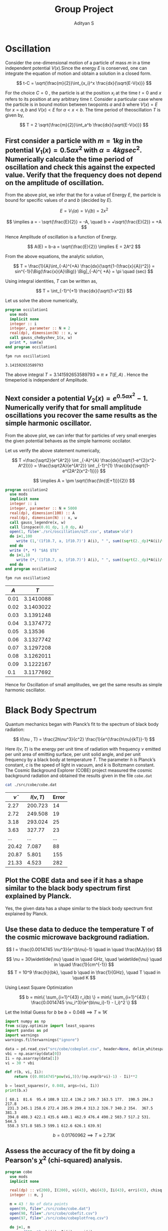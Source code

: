 #+title: Group Project
#+author: Adityan S

#+LATEX_CLASS_OPTIONS: [a4paper,11pt,twoside]
#+LATEX_HEADER: \usepackage{booktabs}
#+LATEX_HEADER: \usepackage{xcolor}
#+LATEX_HEADER: \usepackage{colortbl}
#+LATEX_HEADER: \usepackage{siunitx}
#+LATEX_HEADER: \usepackage{tabu}
#+LATEX_HEADER: \usepackage{etoolbox}
#+LATEX_HEADER: \usepackage{pdflscape}
#+LATEX_HEADER: \usepackage{pgfplots}
#+LATEX_HEADER: \usepackage{tikz}
#+LATEX_HEADER: \usepackage{nopageno}
#+LATEX_HEADER: \usepackage{amssymb}
#+LATEX_HEADER: \usepackage[margin=0.5in]{geometry}
#+options: tex:t toc:t date:nil
#+startup: latexpreview

#+begin_export latex
  \clearpage
#+end_export

* Oscillation
Consider the one-dimensional motion of a particle of mass $m$ in a time independent potential $V(x)$.Since the energy $E$ is conserved, one can integrate the equation of motion and obtain a solution in a closed form.

$$
t-C = \sqrt{\frac{m}{2}}\int_{x_i}^x \frac{dx}{\sqrt{E-V(x)}}
$$

For the choice $C=0$ , the particle is at the position $x_i$ at the time $t = 0$ and $x$ refers to its position at any arbitrary time $t$. Consider a particular case where the particle is in bound motion between twopoints $a$ and $b$ where $V(x) = E$ for $x = a, b$ and $V(x) < E$ for $a < x < b$. The time period of theoscillation $T$ is given by,

$$
T = 2 \sqrt{\frac{m}{2}}\int_a^b \frac{dx}{\sqrt{E-V(x)}}
$$

#+begin_export latex
\begin{center}
\begin{tikzpicture}
\draw[thick] (-2,0) -- (2,0);
\draw[thick] (-2,-1) -- (-2,1);
\draw[thick] (2,-1) -- (2,1);
\draw (2,-1) node [anchor=north]{$x=b$};
\draw (-2,-1) node [anchor=north]{$x=a$};
\draw (0,0.5) node {$V(x)<E$};
\draw (-3,0) node {$V(x)>E$};
\draw (3,0) node {$V(x)>E$};
\draw (2,1) node [anchor=south]{$V(x)=E$};
\draw (-2,1) node [anchor=south]{$V(x)=E$};
\draw (0,-0.5) node {$A=b-a$};
\filldraw [black] (0.5,0) circle (2pt);
\draw[ultra thick, ->] (0.5,0) -- (1.5,0);
\end{tikzpicture}
\end{center}
#+end_export

** First consider a particle with $m = 1 kg$ in the potential $V_1(x) = 0.5 \alpha x^2$ with $\alpha =4 kg sec^2$. Numerically calculate the time period of oscillation and check this against the expected value. Verify that the frequency does not depend on the amplitude of oscillation.


#+begin_export latex
\begin{center}
\begin{tikzpicture}
\begin{axis}[title={Particle with an Energy of 100J}, axis lines=left, xlabel=$x$, ylabel=$V(x)$]
\addplot[domain=-10:10, samples=200, thick, red] {2*x^2};
\addlegendentry{$V_1(x)=0.5\alpha x^2$};
\addplot[domain=-10:10, samples=200, thick, blue] {100};
\addlegendentry{$E = 100J$};
\end{axis}
\end{tikzpicture}
\end{center}
#+end_export

From the above plot, we infer that the for a value of Energy $E$, the particle is bound for specific values of $a$ and $b$ (decided by $E$).

$$
E = V_1(a)=V_1(b) = 2x^2
$$

$$
 \implies a = - \sqrt{\frac{E}{2}} = -A, \quad b = +\sqrt{\frac{E}{2}} = +A
$$

Hence Amplitude of oscillation is a function of Energy.

$$
A(E) = b-a = \sqrt{\frac{E}{2}} \implies E = 2A^2
$$


#+begin_export latex
  \clearpage
#+end_export

From the above equations, the analytic solution,


$$
T = \frac{1}{A}\int_{-A}^{+A} \frac{dx}{\sqrt{1-(\frac{x}{A})^2}} = sin^{-1}{\Big(\frac{x}{A}\Big)} \Big|_{-A}^{ +A} = \pi \quad (sec)
$$

Using integral identities,  $T$ can be written as,

$$
T = \int_{-1}^{+1} \frac{dx}{\sqrt{1-x^2}}
$$

Let us solve the above numerically,

#+begin_src f90 :tangle ./app/oscillation1.f90 :exports code
program occilation1
  use mods
  implicit none
  integer :: i
  integer, parameter :: N = 2
  real(dp), dimension(N) :: x, w
  call gauss_chebyshev_1(x, w)
  print *, sum(w)
end program occilation1
#+end_src


#+begin_src sh :exports both
fpm run oscillation1
#+end_src

#+RESULTS:
: 3.141592653589793

The above integral $T = 3.141592653589793 \approx \pi \neq T(E,A)$ . Hence the timeperiod is independent of Amplitude.


**  Next consider a potential $V_2(x) = e^{0.5αx^2 } -1$. Numerically verify that for small amplitude oscillations you recover the same results as the simple harmonic oscillator.

#+begin_export latex
\begin{center}
\begin{tikzpicture}
\begin{axis}[title={Particle with an Energy of 0.5J}, axis lines=left, xlabel=$x$, ylabel=$V(x)$]
\addplot[domain=-1:1, samples=200, thick, green] {2*x^2};
\addlegendentry{$V_1(x)=0.5\alpha x^2$};
\addplot[domain=-1:1, samples=200, thick, red] {e^(2*x^2) -1};
\addlegendentry{$V_2(x) = e^{0.5αx^2 } -1$};
\addplot[domain=-1:1, samples=200, thick, blue] {0.5};
\addlegendentry{$E = 0.5J$};
\end{axis}
\end{tikzpicture}
\end{center}
#+end_export

From the above plot, we can infer that for particles of very small energies the given potential behaves as the simple harmonic occilator.

Let us verify the above statement numerically,

$$
T =\frac{\sqrt2}{e^{A^2}} \int _{-A}^{A} \frac{dx}{\sqrt{1-e^{2(x^2-A^2)}}} = \frac{\sqrt2A}{e^{A^2}} \int _{-1}^{1} \frac{dx}{\sqrt{1-e^{2A^2(x^2-1)}}}
$$

$$
\implies A = \pm \sqrt{\frac{\ln{(E+1)}}{2}}
$$

#+begin_export latex
  \clearpage
#+end_export

#+begin_src f90 :tangle ./app/oscillation2.f90 :exports code
program occilation2
  use mods
  implicit none
  integer :: i
  integer, parameter :: N = 5000
  real(dp), dimension(100) :: A
  real(dp), dimension(N) :: x, w
  call gauss_legendre(x, w)
  call linspace(0.01_dp, 1.0_dp, A)
  open(1, file='./src/oscillation/o2T.csv', status='old')
  do i=1,100
     write (1,'(1f10.7, a, 1f10.7)') A(i), " ", sum((sqrt(2._dp)*A(i)/(e**(A(i)**2)))*w*(1/sqrt(1-e**(2*(A(i)**2)*((x**2)-1)))))
  end do
  write (*, *) "$A$ $T$"
  do i=1,10
     write (*,'(1f10.7, a, 1f10.7)') A(i), " ", sum((sqrt(2._dp)*A(i)/(e**(A(i)**2)))*w*(1/sqrt(1-e**(2*(A(i)**2)*((x**2)-1)))))
  end do
end program occilation2
#+end_src


#+begin_src sh :exports code
fpm run oscillation2
#+end_src

|------+-----------|
|  $A$ |       $T$ |
|------+-----------|
| 0.01 | 3.1410088 |
| 0.02 | 3.1403022 |
| 0.03 | 3.1391248 |
| 0.04 | 3.1374772 |
| 0.05 |   3.13536 |
| 0.06 | 3.1327742 |
| 0.07 | 3.1297208 |
| 0.08 | 3.1262011 |
| 0.09 | 3.1222167 |
|  0.1 | 3.1177692 |
|------+-----------|


#+begin_export latex
\begin{center}
\begin{tikzpicture}
\begin{axis}[title={Amplitude vs Timeperiod} , axis lines=left, xlabel=$A$, ylabel=$T(A)$]
\addplot[mark=none,thick,red] table {./src/oscillation/o2T.csv};
\addlegendentry{$T(V_2)$};
\addplot[domain=0:1, samples=200, thick, blue] {3.14};
\addlegendentry{$T(V_1)$};
\end{axis}
\end{tikzpicture}
\end{center}
#+end_export


Hence for Oscillation of small amplitudes, we get the same results as simple harmonic oscillator.

#+begin_export latex
  \clearpage
#+end_export

* Black Body Spectrum
Quantum mechanics began with Planck’s fit to the spectrum of black body radiation:

$$
I(\nu , T) = \frac{2h\nu^3}{c^2} \frac{1}{e^{\frac{h\nu}{kT}}-1}
$$

Here $I(\nu,T)$ is the energy per unit time of radiation with frequency $\nu$ emitted per unit area of emitting surface, per unit solid angle, and per unit frequency by a black body at temperature $T$. The parameter $h$ is Planck’s constant, $c$ is the speed of light in vacuum, and $k$ is Boltzmann constant. The Cosmic Background Explorer (COBE) project measured the cosmic background radiation and obtained the results given in the file =cobe.dat=

#+begin_src sh :exports code
cat ./src/cobe/cobe.dat
#+end_src

|----------------+----------+-------|
| $\widetilde{\nu}$ | $I(\nu ,T)$ | Error |
|----------------+----------+-------|
|           2.27 |  200.723 |    14 |
|           2.72 |  249.508 |    19 |
|           3.18 |  293.024 |    25 |
|           3.63 |   327.77 |    23 |
|            ... |      ... |   ... |
|          20.42 |    7.087 |    88 |
|          20.87 |    5.801 |   155 |
|          21.33 |    4.523 |   282 |
|----------------+----------+-------|

** Plot the COBE data and see if it has a shape similar to the black body spectrum first explained by Planck.


#+begin_export latex
\begin{center}
\begin{tikzpicture}
\begin{axis}[title={COBE Measurement} , axis lines=left, xlabel=$\widetilde{\nu}$, ylabel=$I$]
\addplot[only marks,mark=halfcircle,blue] table {./src/cobe/cobeplot.csv};
\addplot[] coordinates{(0,0)(25,0)};
\end{axis}
\end{tikzpicture}
\end{center}
#+end_export

Yes, the given data has a shape similar to the black body spectrum first explained by Planck.



** Use these data to deduce the temperature T of the cosmic microwave background radiation.
$$
I =  \frac{0.0014745 \nu^3}{e^{b\nu}-1} \quad in \quad \frac{MJy}{sr}
$$

$$
\nu = 30\widetilde{\nu}  \quad in \quad GHz, \quad
\widetilde{\nu} \quad in \quad \frac{1}{cm^{-1}}
$$
$$
T = 10^9 \frac{h}{bk}, \quad b \quad in \frac{1}{GHz}, \quad T \quad in \quad K
$$


#+begin_export latex
  \clearpage
#+end_export

Using Least Square Optimization

$$
b = min\{ \sum_{i=1}^{43} r_i(b) \} = min\{ \sum_{i=1}^{43} ( \frac{0.0014745 \nu_i^3}{e^{b\nu_i}-1} - I_i)^2 \}
$$

Let the Initial Guess for $b$ be
$b = 0.048  \implies T \approx 1K$

#+begin_src jupyter-python :tangle ./app/cobe2.py :session py :exports both
import numpy as np
from scipy.optimize import least_squares
import pandas as pd
import warnings
warnings.filterwarnings("ignore")

data = pd.read_csv("src/cobe/cobeplot.csv", header=None, delim_whitespace=True)
vbi = np.asarray(data[0])
Ii = np.asarray(data[1])
vi = 30 * vbi

def r(b, vi, Ii):
    return ((0.0014745*pow(vi,3))/(np.exp(b*vi)-1) - Ii)**2

b = least_squares(r, 0.048, args=(vi, Ii))
print(b.x)
#+end_src

#+RESULTS:
: [ 68.1  81.6  95.4 108.9 122.4 136.2 149.7 163.5 177.  190.5 204.3 217.8
:  231.3 245.1 258.6 272.4 285.9 299.4 313.2 326.7 340.2 354.  367.5 381.3
:  394.8 408.3 422.1 435.6 449.1 462.9 476.4 490.2 503.7 517.2 531.  544.5
:  558.3 571.8 585.3 599.1 612.6 626.1 639.9]

$$
b = 0.01760962  \implies T \approx 2.73K
$$


** Assess the accuracy of the fit by doing a Pearson's $\chi^2$ (chi-squared) analysis.


#+begin_src f90 :tangle ./app/cobe.f90 :exports code
program cobe
  use mods
  implicit none

  real(dp) :: v(200), I(200), vi(43), vbi(43), Ii(43), erri(43), chisq
  integer :: m, j

  m = 43 ! No of data points
  open(99, file="./src/cobe/cobe.dat")
  open(98, file="./src/cobe/cobefit.csv")
  open(97, file="./src/cobe/cobeplotfreq.csv")

  do j=1, m
     read(99, *) vbi(j), Ii(j), erri(j)
  end do
  vi = 30._dp*vbi
  do j=1, m
     write(97, *) vi(j), Ii(j)
  end do
  call linspace(0._dp, 1000._dp, v)
  do j=1, 200
     I(j) = blackbody(v(j))
     write(98, "(2f20.14)") v(j), I(j)
  end do

  chisq = 0._dp
  do j=1,m
     chisq = chisq + (((Ii(j) - blackbody(vi(j)))**2._dp)/(blackbody(vi(j))))
  end do
  write(*, "(1f20.14)") chisq
  
  close(99)
  close(98)
  close(97)
contains
  real(dp) function blackbody(v) result(I)
    real(dp), intent(in) :: v
    I = (0.0014745_dp*(v**3._dp))/(exp(v*0.01760962_dp)-1._dp)
  end function blackbody
end program cobe
#+end_src

#+begin_export latex
\begin{center}
\begin{tikzpicture}
\begin{axis}[title={COBE Fit} , axis lines=left, xlabel=$\nu(GHz)$, ylabel=$I(MJy/sr)$]
\addplot[only marks,mark=halfcircle,blue] table {./src/cobe/cobeplotfreq.csv};
\addplot[mark=none,red,thick] table {./src/cobe/cobefit.csv};
\end{axis}
\end{tikzpicture}
\end{center}
#+end_export


|--------------------+-----------------|
| Hypothesis         | Plank's Law Fit |
| Expected Values    | $I(\nu_i)$         |
| Observes Values    | $I_i$           |
| No of Observations | 43              |
|--------------------+-----------------|

$$
\chi^2 = \sum_{i=1}^{43} \frac{(I_i - I(\nu_i))^2}{I(\nu_i)}
$$

#+begin_src sh :exports both
fpm run cobe
#+end_src

#+RESULTS:
: 0.04425666834533

$$
\chi^2 = 0.04425666834533 < 1
$$

Hence it is a good fit

#+begin_export latex
  \clearpage
#+end_export

* Modules

** Module =mods= consists of all subroutines, variables and procedures that are used in this report. The codeblocks below are all part of the file =mods.f90=

#+begin_src f90 :tangle ./src/mods.f90 :exports code
module mods
  use, intrinsic :: iso_fortran_env, only: dp => real64
  use stdlib_quadrature, only: gauss_legendre
  implicit none

  real(dp), parameter :: pi=3.14159265358979323846_dp
  real(dp), parameter :: e= 2.7182818284590452353_dp

#+end_src
** Interfaces

#+begin_src f90 :tangle ./src/mods.f90 :exports code
contains
#+end_src
** Routines for Array Manipulation
*** Linspace Subroutine for creating an array(sequence) with the equal step value.

#+begin_src f90 :tangle ./src/mods.f90 :exports code
subroutine linspace(from, to, array)
  real(dp), intent(in) :: from, to
  real(dp), intent(out) :: array(:)
  real(dp) :: range
  integer :: n, i
  n = size(array)
  range = to - from
  if (n == 0) return
  if (n == 1) then
     array(1) = from
     return
  end if
  do i=1, n
     array(i) = from + range * (i - 1) / (n - 1)
  end do
end subroutine linspace
#+end_src

** Routines for Numerical Integration
*** N-point Gauss Chebyshev Quadrature of 1st kind.

$$
\int _{-1}^{+1}{\frac {f(x)}{\sqrt {1-x^{2}}}}\,dx\approx \sum _{i=1}^{n}w_{i}f(x_{i})}
$$

$$
x_{i}= \cos \left({\frac {2i-1}{2n}}\pi \right) \quad w_{i}={\frac {\pi }{n}}
$$

#+begin_src f90 :tangle ./src/mods.f90 :exports code
subroutine gauss_chebyshev_1(x, w)
  real(dp), intent(out) :: w(:), x(:)
  integer :: n, i
  n = size(w)
  do i=1, n
     x(i) = cos((pi*(2*real(i)-1))/(2*real(n)))
     w(i) = pi/real(n)
  end do
end subroutine gauss_chebyshev_1
#+end_src

*** N-point Gauss Legendre Quadrature of 1st kind.

$$
\int _{-1}^{+1}{f(x)}\,dx\approx \sum _{i=1}^{n}w_{i}f(x_{i})}
$$

$$
w_{i}=\frac {2}{\left(1-x_{i}^{2}\right)\left[P'_{n}(x_{i})\right]^{2}} \quad   P_n(x_i)=0
$$

#+begin_src f90 :tangle ./src/mods.f90 :exports code
!use stdlib_quadrature, only: gauss_legendre
#+end_src

** Routines for Optimization of Non Linear Equation
Using SCIPY
** End of module =mods=

#+begin_src f90 :tangle ./src/mods.f90 :exports code
end module mods
#+end_src


#+begin_export latex
  \clearpage
#+end_export

